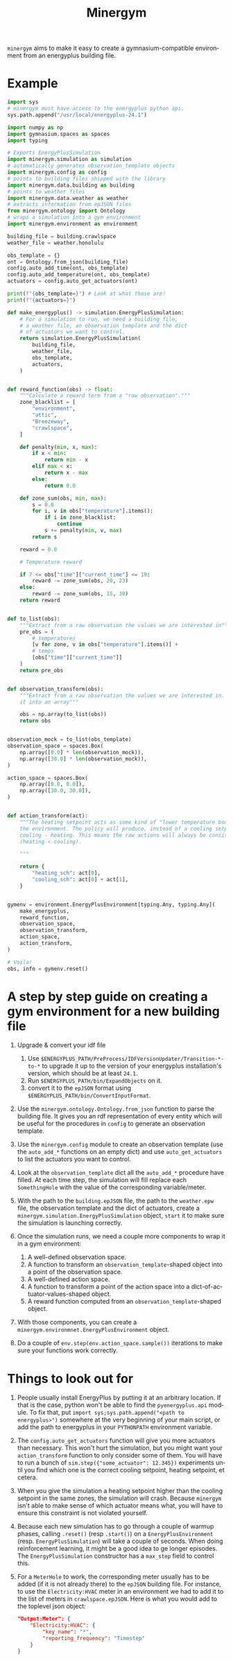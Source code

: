 #+language: en
#+title: Minergym

=minergym= aims to make it easy to create a gymnasium-compatible environment from
an energyplus building file.

* Example

#+begin_src python :session :results none
import sys
# minergym must have access to the energyplus python api.
sys.path.append("/usr/local/energyplus-24.1")

import numpy as np
import gymnasium.spaces as spaces
import typing

# Exports EnergyPlusSimulation
import minergym.simulation as simulation
# automatically generates observation_template objects
import minergym.config as config
# points to building files shipped with the library
import minergym.data.building as building
# points to weather files
import minergym.data.weather as weather
# extracts information from epJSON files
from minergym.ontology import Ontology
# wraps a simulation into a gym environment
import minergym.environment as environment

building_file = building.crawlspace
weather_file = weather.honolulu

obs_template = {}
ont = Ontology.from_json(building_file)
config.auto_add_time(ont, obs_template)
config.auto_add_temperature(ont, obs_template)
actuators = config.auto_get_actuators(ont)

print(f"{obs_template=}") # Look at what those are!
print(f"{actuators=}")

def make_energyplus() -> simulation.EnergyPlusSimulation:
    # For a simulation to run, we need a building file,
    # a weather file, an observation template and the dict
    # of actuators we want to control.
    return simulation.EnergyPlusSimulation(
        building_file,
        weather_file,
        obs_template,
        actuators,
    )


def reward_function(obs) -> float:
    """Calculate a reward term from a "raw observation"."""
    zone_blacklist = [
        "environment",
        "attic",
        "Breezeway",
        "crawlspace",
    ]

    def penalty(min, x, max):
        if x < min:
            return min - x
        elif max < x:
            return x - max
        else:
            return 0.0

    def zone_sum(obs, min, max):
        s = 0.0
        for i, v in obs["temperature"].items():
            if i in zone_blacklist:
                continue
            s += penalty(min, v, max)
        return s

    reward = 0.0

    # Temperature reward

    if 7 <= obs["time"]["current_time"] <= 19:
        reward -= zone_sum(obs, 20, 23)
    else:
        reward -= zone_sum(obs, 15, 30)
    return reward


def to_list(obs):
    """Extract from a raw observation the values we are interested in"""
    pre_obs = (
        # temperatures
        [v for zone, v in obs["temperature"].items()] +
        # temps
        [obs["time"]["current_time"]]
    )
    return pre_obs


def observation_transform(obs):
    """Extract from a raw observation the values we are interested in. Turn
    it into an array"""

    obs = np.array(to_list(obs))
    return obs


observation_mock = to_list(obs_template)
observation_space = spaces.Box(
    np.array([0.0] * len(observation_mock)),
    np.array([30.0] * len(observation_mock)),
)

action_space = spaces.Box(
    np.array([0.0, 0.0]),
    np.array([30.0, 30.0]),
)


def action_transform(act):
    """The heating setpoint acts as some kind of "lower temperature bound" on
    the environment. The policy will produce, instead of a cooling setpoint,
    cooling - heating. This means the raw actions will always be consistent
    (heating < cooling).

    """

    return {
        "heating_sch": act[0],
        "cooling_sch": act[0] + act[1],
    }


gymenv = environment.EnergyPlusEnvironment[typing.Any, typing.Any](
    make_energyplus,
    reward_function,
    observation_space,
    observation_transform,
    action_space,
    action_transform,
)

# Voila!
obs, info = gymenv.reset()
#+end_src

#+RESULTS:
: None

* A step by step guide on creating a gym environment for a new building file

1. Upgrade & convert your idf file
   1. Use =$ENERGYPLUS_PATH/PreProcess/IDFVersionUpdater/Transition-*-to-*= to
      upgrade it up to the version of your energyplus installation's version,
      which should be at least =24.1=.
   2. Run =$ENERGYPLUS_PATH/bin/ExpandObjects= on it.
   3. convert it to the =epJSON= format using
      =$ENERGYPLUS_PATH/bin/ConvertInputFormat=.

3. Use the ~minergym.ontology.Ontology.from_json~ function to parse the
   building file. It gives you an rdf representation of every entity which will
   be useful for the procedures in =config= to generate an observation template.

4. Use the ~minergym.config~ module to create an observation template (use
   the ~auto_add_*~ functions on an empty dict) and use ~auto_get_actuators~ to list
   the actuators you want to control.

5. Look at the ~observation_template~ dict all the ~auto_add_*~ procedure have
   filled. At each time step, the simulation will fill replace each
   ~SomethingHole~ with the value of the corresponding variable/meter.

6. With the path to the =building.epJSON= file, the path to the =weather.epw= file,
   the observation template and the dict of actuators, create a
   ~minergym.simulation.EnergyPlusSimulation~ object, ~start~ it to make
   sure the simulation is launching correctly.

7. Once the simulation runs, we need a couple more components to wrap it in a
   gym environment:
   1. A well-defined observation space.
   2. A function to transform an ~observation_template~-shaped object into a point
      of the observation space.
   3. A well-defined action space.
   4. A function to transform a point of the action space into a
      dict-of-actuator-values-shaped object.
   5. A reward function computed from an ~observation_template~-shaped object.

8. With those components, you can create a
   ~minergym.environmnet.EnergyPlusEnvironment~ object.

9. Do a couple of ~env.step(env.action_space.sample())~ iterations to make sure
   your functions work correctly.

* Things to look out for

1. People usually install EnergyPlus by putting it at an arbitrary location. If
   that is the case, python won't be able to find the ~pyenergyplus.api~ module.
   To fix that, put ~import sys;sys.path.append("<path to energyplus>")~ somewhere
   at the very beginning of your main script, or add the path to energyplus in
   your =PYTHONPATH= environment variable.

2. The ~config.auto_get_actuators~ function will give you more actuators than
   necessary. This won't hurt the simulation, but you might want your
   ~action_transform~ function to only consider some of them. You will have to run
   a bunch of ~sim.step({"some_actuator": 12.345})~ experiments until you find
   which one is the correct cooling setpoint, heating setpoint, et cetera.

3. When you give the simulation a heating setpoint higher than the cooling
   setpoint in the same zones, the simulation will crash. Because
   =minergym= isn't able to make sense of which actuator means what, you
   will have to ensure this constraint is not violated yourself.

4. Because each new simulation has to go through a couple of warmup phases,
   calling ~.reset()~ (resp ~.start()~) on a ~EnergyPlusEnvironment~ (resp.
   ~EnergyPlusSimulation~) will take a couple of seconds. When doing reinforcement
   learning, it might be a good idea to ge longer episodes. The
   ~EnergyPlusSimulation~ constructor has a ~max_step~ field to control this.

5. For a ~MeterHole~ to work, the corresponding meter usually has to be added (if
   it is not already there) to the =epJSON= building file. For instance, to use
   the =Electricity:HVAC= meter in an environment we had to add it to the list of
   meters in =crawlspace.epJSON=. Here is what you would add to the toplevel json
   object:

   #+begin_src json
"Output:Meter": {
    "Electricity:HVAC": {
        "key_name": "*",
        "reporting_frequency": "Timestep"
    }
}
   #+end_src
